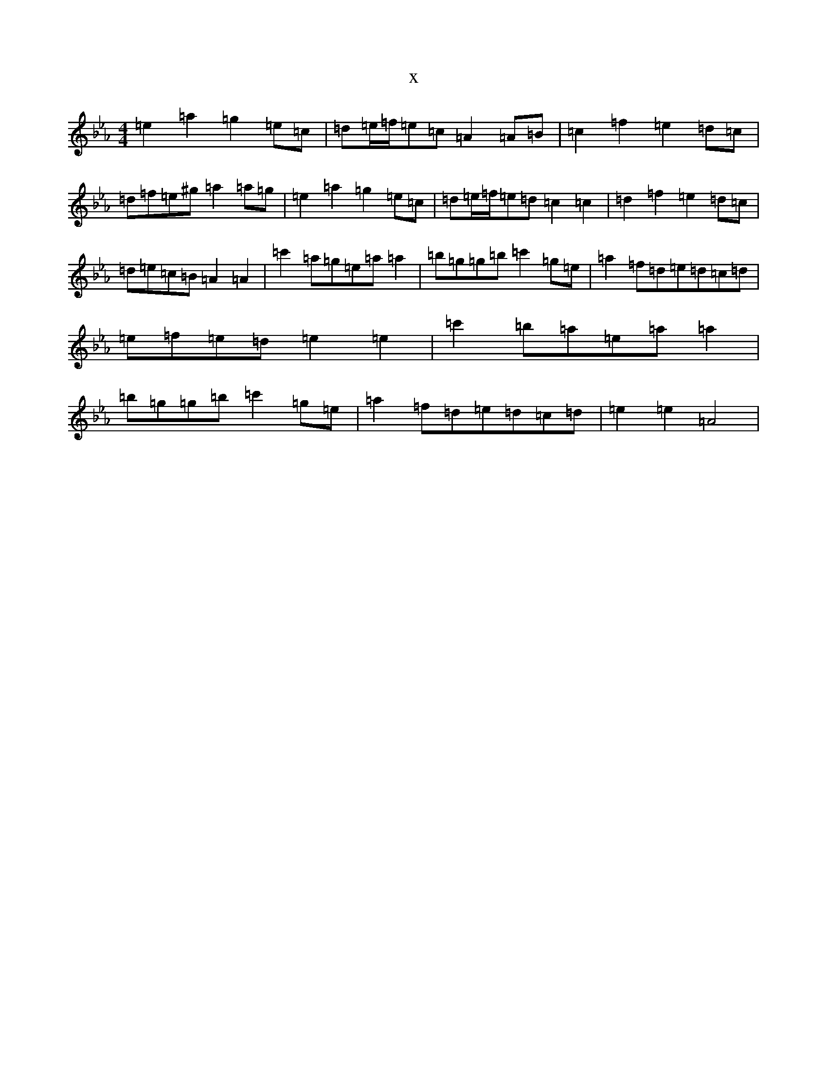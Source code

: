 X:16793
T:x
L:1/8
M:4/4
K: C minor
=e2=a2=g2=e=c|=d=e/2=f/2=e=c=A2=A=B|=c2=f2=e2=d=c|=d=f=e^g=a2=a=g|=e2=a2=g2=e=c|=d=e/2=f/2=e=d=c2=c2|=d2=f2=e2=d=c|=d=e=c=B=A2=A2|=c'2=a=g=e=a=a2|=b=g=g=b=c'2=g=e|=a2=f=d=e=d=c=d|=e=f=e=d=e2=e2|=c'2=b=a=e=a=a2|=b=g=g=b=c'2=g=e|=a2=f=d=e=d=c=d|=e2=e2=A4|